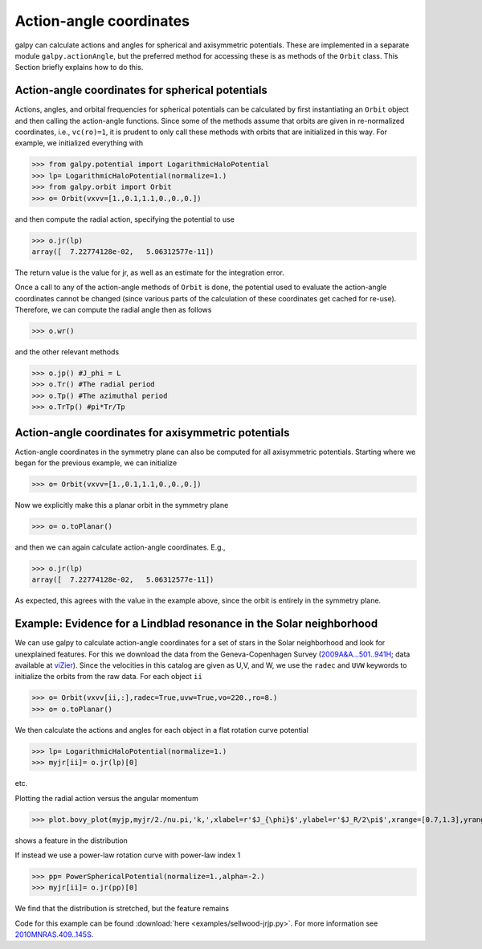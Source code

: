 Action-angle coordinates
=========================

galpy can calculate actions and angles for spherical and axisymmetric
potentials. These are implemented in a separate module
``galpy.actionAngle``, but the preferred method for accessing these is
as methods of the ``Orbit`` class. This Section briefly explains how
to do this.


Action-angle coordinates for spherical potentials
--------------------------------------------------

Actions, angles, and orbital frequencies for spherical potentials can
be calculated by first instantiating an ``Orbit`` object and then
calling the action-angle functions. Since some of the methods assume
that orbits are given in re-normalized coordinates, i.e.,
``vc(ro)=1``, it is prudent to only call these methods with orbits
that are initialized in this way. For example, we initialized
everything with

>>> from galpy.potential import LogarithmicHaloPotential
>>> lp= LogarithmicHaloPotential(normalize=1.)
>>> from galpy.orbit import Orbit
>>> o= Orbit(vxvv=[1.,0.1,1.1,0.,0.,0.])

and then compute the radial action, specifying the potential to use

>>> o.jr(lp)
array([  7.22774128e-02,   5.06312577e-11])

The return value is the value for jr, as well as an estimate for the
integration error.

Once a call to any of the action-angle methods of ``Orbit`` is done,
the potential used to evaluate the action-angle coordinates cannot be
changed (since various parts of the calculation of these coordinates
get cached for re-use). Therefore, we can compute the radial angle
then as follows

>>> o.wr()

and the other relevant methods

>>> o.jp() #J_phi = L
>>> o.Tr() #The radial period
>>> o.Tp() #The azimuthal period
>>> o.TrTp() #pi*Tr/Tp


Action-angle coordinates for axisymmetric potentials
-----------------------------------------------------

Action-angle coordinates in the symmetry plane can also be computed
for all axisymmetric potentials. Starting where we began for the
previous example, we can initialize

>>> o= Orbit(vxvv=[1.,0.1,1.1,0.,0.,0.])

Now we explicitly make this a planar orbit in the symmetry plane

>>> o= o.toPlanar()

and then we can again calculate action-angle coordinates. E.g.,

>>> o.jr(lp)
array([  7.22774128e-02,   5.06312577e-11])

As expected, this agrees with the value in the example above, since
the orbit is entirely in the symmetry plane.


Example: Evidence for a Lindblad resonance in the Solar neighborhood
---------------------------------------------------------------------

We can use galpy to calculate action-angle coordinates for a set of
stars in the Solar neighborhood and look for unexplained features. For
this we download the data from the Geneva-Copenhagen Survey
(`2009A&A...501..941H
<http://adsabs.harvard.edu/abs/2009A&A...501..941H>`_; data available
at `viZier
<http://vizier.cfa.harvard.edu/viz-bin/VizieR?-source=V/130/>`_). Since
the velocities in this catalog are given as U,V, and W, we use the
``radec`` and ``UVW`` keywords to initialize the orbits from the raw
data. For each object ``ii``

>>> o= Orbit(vxvv[ii,:],radec=True,uvw=True,vo=220.,ro=8.)
>>> o= o.toPlanar()

We then calculate the actions and angles for each object in a flat
rotation curve potential

>>> lp= LogarithmicHaloPotential(normalize=1.)
>>> myjr[ii]= o.jr(lp)[0]

etc.

Plotting the radial action versus the angular momentum

>>> plot.bovy_plot(myjp,myjr/2./nu.pi,'k,',xlabel=r'$J_{\phi}$',ylabel=r'$J_R/2\pi$',xrange=[0.7,1.3],yrange=[0.,0.05])

shows a feature in the distribution

.. image:: images/actionAngle-jrjp.png

If instead we use a power-law rotation curve with power-law index 1

>>> pp= PowerSphericalPotential(normalize=1.,alpha=-2.)
>>> myjr[ii]= o.jr(pp)[0]

We find that the distribution is stretched, but the feature remains

.. image:: images/actionAngle-jrjp-power.png

Code for this example can be found :download:`here
<examples/sellwood-jrjp.py>`. For more information see
`2010MNRAS.409..145S
<http://adsabs.harvard.edu/abs/2010MNRAS.409..145S>`_.